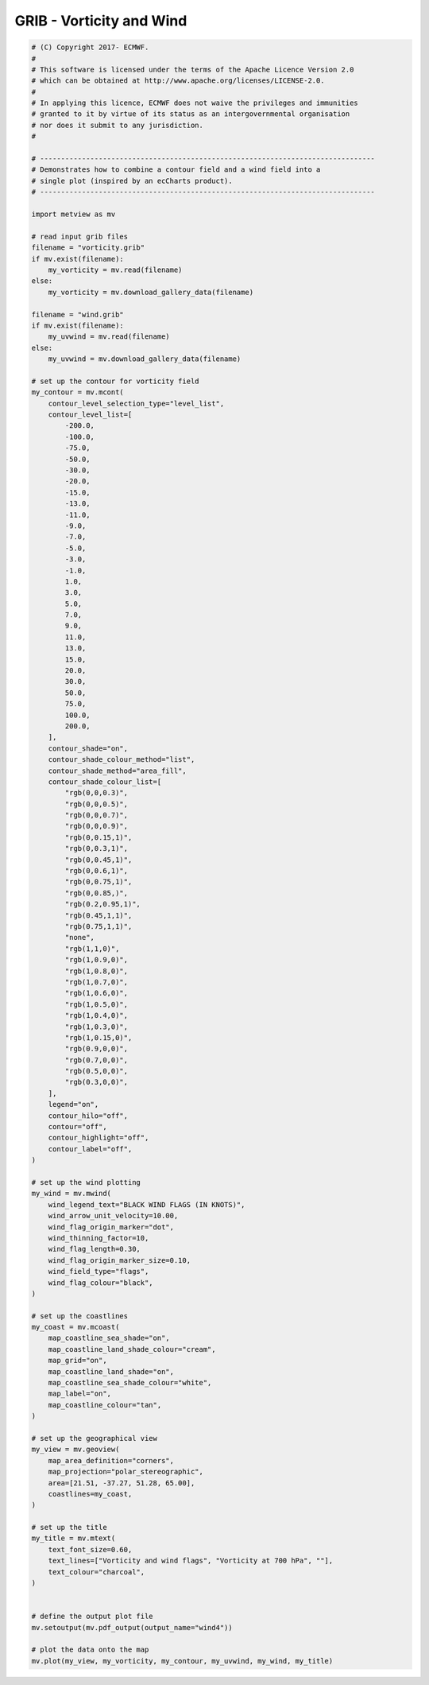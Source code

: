 .. only:: html

    .. note::
        :class: sphx-glr-download-link-note

        Click :ref:`here <sphx_glr_download_auto_examples_grib_wind4.py>`     to download the full example code
    .. rst-class:: sphx-glr-example-title

    .. _sphx_glr_auto_examples_grib_wind4.py:


GRIB - Vorticity and Wind
==============================================



.. image:: /auto_examples/grib/images/sphx_glr_wind4_001.png
    :alt: wind4
    :class: sphx-glr-single-img






.. code-block:: default


    # (C) Copyright 2017- ECMWF.
    #
    # This software is licensed under the terms of the Apache Licence Version 2.0
    # which can be obtained at http://www.apache.org/licenses/LICENSE-2.0.
    #
    # In applying this licence, ECMWF does not waive the privileges and immunities
    # granted to it by virtue of its status as an intergovernmental organisation
    # nor does it submit to any jurisdiction.
    #

    # --------------------------------------------------------------------------------
    # Demonstrates how to combine a contour field and a wind field into a
    # single plot (inspired by an ecCharts product).
    # --------------------------------------------------------------------------------

    import metview as mv

    # read input grib files
    filename = "vorticity.grib"
    if mv.exist(filename):
        my_vorticity = mv.read(filename)
    else:
        my_vorticity = mv.download_gallery_data(filename)

    filename = "wind.grib"
    if mv.exist(filename):
        my_uvwind = mv.read(filename)
    else:
        my_uvwind = mv.download_gallery_data(filename)

    # set up the contour for vorticity field
    my_contour = mv.mcont(
        contour_level_selection_type="level_list",
        contour_level_list=[
            -200.0,
            -100.0,
            -75.0,
            -50.0,
            -30.0,
            -20.0,
            -15.0,
            -13.0,
            -11.0,
            -9.0,
            -7.0,
            -5.0,
            -3.0,
            -1.0,
            1.0,
            3.0,
            5.0,
            7.0,
            9.0,
            11.0,
            13.0,
            15.0,
            20.0,
            30.0,
            50.0,
            75.0,
            100.0,
            200.0,
        ],
        contour_shade="on",
        contour_shade_colour_method="list",
        contour_shade_method="area_fill",
        contour_shade_colour_list=[
            "rgb(0,0,0.3)",
            "rgb(0,0,0.5)",
            "rgb(0,0,0.7)",
            "rgb(0,0,0.9)",
            "rgb(0,0.15,1)",
            "rgb(0,0.3,1)",
            "rgb(0,0.45,1)",
            "rgb(0,0.6,1)",
            "rgb(0,0.75,1)",
            "rgb(0,0.85,)",
            "rgb(0.2,0.95,1)",
            "rgb(0.45,1,1)",
            "rgb(0.75,1,1)",
            "none",
            "rgb(1,1,0)",
            "rgb(1,0.9,0)",
            "rgb(1,0.8,0)",
            "rgb(1,0.7,0)",
            "rgb(1,0.6,0)",
            "rgb(1,0.5,0)",
            "rgb(1,0.4,0)",
            "rgb(1,0.3,0)",
            "rgb(1,0.15,0)",
            "rgb(0.9,0,0)",
            "rgb(0.7,0,0)",
            "rgb(0.5,0,0)",
            "rgb(0.3,0,0)",
        ],
        legend="on",
        contour_hilo="off",
        contour="off",
        contour_highlight="off",
        contour_label="off",
    )

    # set up the wind plotting
    my_wind = mv.mwind(
        wind_legend_text="BLACK WIND FLAGS (IN KNOTS)",
        wind_arrow_unit_velocity=10.00,
        wind_flag_origin_marker="dot",
        wind_thinning_factor=10,
        wind_flag_length=0.30,
        wind_flag_origin_marker_size=0.10,
        wind_field_type="flags",
        wind_flag_colour="black",
    )

    # set up the coastlines
    my_coast = mv.mcoast(
        map_coastline_sea_shade="on",
        map_coastline_land_shade_colour="cream",
        map_grid="on",
        map_coastline_land_shade="on",
        map_coastline_sea_shade_colour="white",
        map_label="on",
        map_coastline_colour="tan",
    )

    # set up the geographical view
    my_view = mv.geoview(
        map_area_definition="corners",
        map_projection="polar_stereographic",
        area=[21.51, -37.27, 51.28, 65.00],
        coastlines=my_coast,
    )

    # set up the title
    my_title = mv.mtext(
        text_font_size=0.60,
        text_lines=["Vorticity and wind flags", "Vorticity at 700 hPa", ""],
        text_colour="charcoal",
    )


    # define the output plot file
    mv.setoutput(mv.pdf_output(output_name="wind4"))

    # plot the data onto the map
    mv.plot(my_view, my_vorticity, my_contour, my_uvwind, my_wind, my_title)


.. _sphx_glr_download_auto_examples_grib_wind4.py:


.. only :: html

 .. container:: sphx-glr-footer
    :class: sphx-glr-footer-example



  .. container:: sphx-glr-download sphx-glr-download-python

     :download:`Download Python source code: wind4.py <wind4.py>`



  .. container:: sphx-glr-download sphx-glr-download-jupyter

     :download:`Download Jupyter notebook: wind4.ipynb <wind4.ipynb>`


.. only:: html

 .. rst-class:: sphx-glr-signature

    `Gallery generated by Sphinx-Gallery <https://sphinx-gallery.github.io>`_
